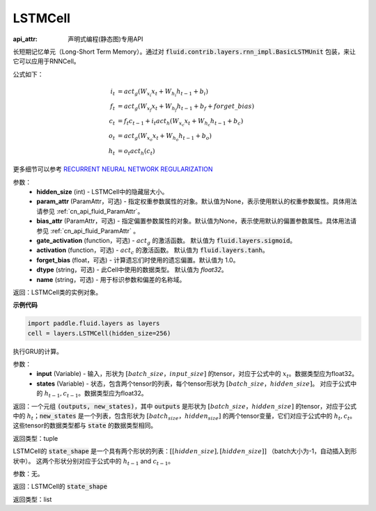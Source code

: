 .. _cn_api_fluid_layers_LSTMCell:

LSTMCell
-------------------------------



.. py:class:: paddle.fluid.layers.LSTMCell(hidden_size, param_attr=None, bias_attr=None, gate_activation=None, activation=None, forget_bias=1.0, dtype="float32", name="LSTMCell")

:api_attr: 声明式编程(静态图)专用API


    
长短期记忆单元（Long-Short Term Memory）。通过对 :code:`fluid.contrib.layers.rnn_impl.BasicLSTMUnit` 包装，来让它可以应用于RNNCell。    

公式如下：
  
.. math:: 
    i_{t} &= act_g \left ( W_{x_{i}}x_{t}+W_{h_{i}}h_{t-1}+b_{i} \right ) \\
    f_{t} &= act_g \left ( W_{x_{f}}x_{t}+W_{h_{f}}h_{t-1}+b_{f}+forget\_bias \right ) \\
    c_{t} &= f_{t}c_{t-1}+i_{t}act_h\left ( W_{x_{c}}x_{t} +W_{h_{c}}h_{t-1}+b_{c}\right ) \\
    o_{t} &= act_g\left ( W_{x_{o}}x_{t}+W_{h_{o}}h_{t-1}+b_{o} \right ) \\
    h_{t} &= o_{t}act_h \left ( c_{t} \right )

更多细节可以参考 `RECURRENT NEURAL NETWORK REGULARIZATION <http://arxiv.org/abs/1409.2329>`_  

参数：
  - **hidden_size** (int) - LSTMCell中的隐藏层大小。
  - **param_attr** (ParamAttr，可选) - 指定权重参数属性的对象。默认值为None，表示使用默认的权重参数属性。具体用法请参见 :ref:`cn_api_fluid_ParamAttr`。
  - **bias_attr** (ParamAttr，可选) - 指定偏置参数属性的对象。默认值为None，表示使用默认的偏置参数属性。具体用法请参见 :ref:`cn_api_fluid_ParamAttr` 。 
  - **gate_activation** (function，可选) - :math:`act_g` 的激活函数。 默认值为 :code:`fluid.layers.sigmoid`。 
  - **activation** (function，可选) - :math:`act_c` 的激活函数。 默认值为 :code:`fluid.layers.tanh`。
  - **forget_bias** (float，可选) - 计算遗忘们时使用的遗忘偏置。默认值为 1.0。
  - **dtype** (string，可选) - 此Cell中使用的数据类型。 默认值为 `float32`。 
  - **name** (string，可选) - 用于标识参数和偏差的名称域。

返回：LSTMCell类的实例对象。

**示例代码**

.. code-block:: python

    import paddle.fluid.layers as layers
    cell = layers.LSTMCell(hidden_size=256)


.. py:method:: call(inputs, states)

执行GRU的计算。 
    
参数：
  - **input** (Variable) - 输入，形状为 :math:`[batch\_size，input\_size]` 的tensor，对应于公式中的 :math:`x_t`。数据类型应为float32。 
  - **states** (Variable) - 状态，包含两个tensor的列表，每个tensor形状为 :math:`[batch\_size，hidden\_size]`。 对应于公式中的 :math:`h_{t-1}, c_{t-1}`。数据类型应为float32。 
    
返回：一个元组 :code:`(outputs, new_states)`，其中 :code:`outputs` 是形状为 :math:`[batch\_size，hidden\_size]` 的tensor，对应于公式中的 :math:`h_{t}`；:code:`new_states` 是一个列表，包含形状为 :math:`[batch_size，hidden_size]` 的两个tensor变量，它们对应于公式中的 :math:`h_{t}, c_{t}`。这些tensor的数据类型都与 :code:`state` 的数据类型相同。

返回类型：tuple

.. py:method:: state_shape()

LSTMCell的 :code:`state_shape` 是一个具有两个形状的列表：:math:`[[hidden\_size], [hidden\_size]]` （batch大小为-1，自动插入到形状中）。 这两个形状分别对应于公式中的 :math:`h_{t-1}` and :math:`c_{t-1}`。

参数：无。

返回：LSTMCell的 :code:`state_shape` 

返回类型：list
